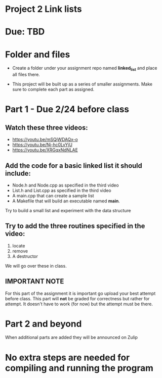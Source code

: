 * Project 2 Link lists

* Due: TBD


* Folder and files

- Create a folder under your assignment repo named *linked_list*
  and place all files there.

- This project will be built up as a series of smaller
  assignments. Make sure to complete each part as assigned.

* Part 1 - Due 2/24 before class

** Watch these three videos:
- https://youtu.be/mSQjWDAQx-o
- https://youtu.be/Nj-hc0LvYjU
- https://youtu.be/XRGqxNdNLAE

** Add the code for a basic linked list it should include:
- Node.h and Node.cpp as specified in the third video
- List.h and List.cpp as specified in the third video
- A main.cpp that can create a sample list
- A Makefile that will build an executable named *main*.


Try to build a small list and experiment with the data structure

** Try to add the three routines specified in the video:
1. locate
2. remove
3. A destructor

We will go over these in class.

** IMPORTANT NOTE

For this part of the assignment it is important go upload your best
attempt before class. This part will *not* be graded for correctness
but rather for attempt. It doesn't have to work (for now) but the
attempt must be there.


* Part 2 and beyond

When additional parts are added they will be announced on Zulip

* No extra steps are needed for compiling and running the program  